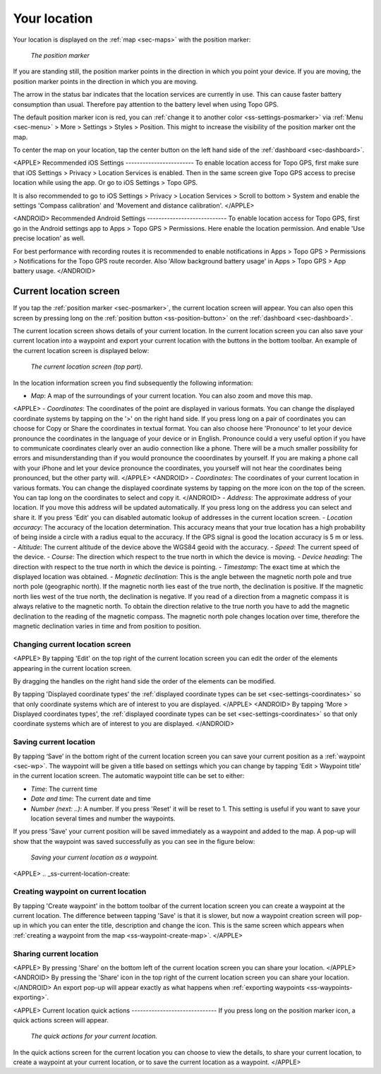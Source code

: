 .. _sec-posmarker:

Your location
=============
Your location is displayed on the :ref:`map <sec-maps>` with the position marker:

.. figure:: ../_static/posmarker.png
   :height: 150px
   :width: 150px
   :alt: Positiemarker Topo GPS

   *The position marker*

If you are standing still, the position marker points in the direction in which you point your device.
If you are moving, the position marker points in the direction in which you are moving.

The arrow in the status bar indicates that the location services are currently in use. This can cause faster battery consumption than usual. Therefore pay attention to the battery level when using Topo GPS.

The default position marker icon is red, you can :ref:`change it to another color <ss-settings-posmarker>` via :ref:`Menu <sec-menu>` > More > Settings > Styles > Position. This might to increase the visibility of the position marker ont the map.

To center the map on your location, tap the center button on the left hand side of the :ref:`dashboard <sec-dashboard>`.

<APPLE>
Recommended iOS Settings
------------------------
To enable location access for Topo GPS, first make sure that iOS Settings > Privacy > Location Services is enabled. Then in the
same screen give Topo GPS access to precise location while using the app. Or go to iOS Settings > Topo GPS. 

It is also recommended to go to iOS Settings > Privacy > Location Services > Scroll to bottom > System and 
enable the settings 'Compass calibration' and 'Movement and distance calibration'.
</APPLE>

<ANDROID>
Recommended Android Settings
----------------------------
To enable location access for Topo GPS, first go in the Android settings app to Apps > Topo GPS > Permissions.
Here enable the location permission. And enable 'Use precise location' as well.

For best performance with recording routes it is recommended to enable notifications in Apps > Topo GPS > Permissions > Notifications 
for the Topo GPS route recorder. Also 'Allow background battery usage' in Apps > Topo GPS > App battery usage.
</ANDROID>

.. _ss-current-location-screen:

Current location screen
-----------------------
If you tap the :ref:`position marker <sec-posmarker>`, the current location screen will appear. 
You can also open this screen by pressing long on the :ref:`position button <ss-position-button>` on the :ref:`dashboard <sec-dashboard>`.

The current location screen shows details of your current location. In the current location screen you can also save your current location
into a waypoint and export your current location with the buttons in the bottom toolbar. An example of the current location screen is displayed below:

.. figure:: ../_static/current_position.jpg
   :height: 568px
   :width: 320px
   :alt: Current location screeen Topo GPS

   *The current location screen (top part).*
      
In the location information screen you find subsequently the following information:

- *Map*: A map of the surroundings of your current location. You can also zoom and move this map.
<APPLE>
- *Coordinates*: The coordinates of the point are displayed in various formats. You can change the displayed coordinate systems by tapping on the '>' on the right hand side. If you press long on a pair of coordinates you can choose for Copy or Share the coordinates in textual format. You can also choose here 'Pronounce' to let your device pronounce the coordinates in the language of your device or in English. Pronounce could a very useful option if you have to communicate coordinates clearly over an audio connection like a phone. There will be a much smaller possibility for errors and misunderstanding than if you would pronounce the cooordinates by yourself. If you are making a phone call with your iPhone and let your device pronounce the coordinates, you yourself will not hear the coordinates being pronounced, but the other party will. 
</APPLE>
<ANDROID>
- *Coordinates*: The coordinates of your current location in various formats. You can change the displayed coordinate systems by tapping on the more icon on the top of the screen. You can tap long on the coordinates to select and copy it.
</ANDROID>
- *Address*: The approximate address of your location. If you move this address will be updated automatically. If you press long on the address you can select and share it. If you press 'Edit' you can disabled automatic lookup of addresses in the current location screen.
- *Location accuracy*: The accuracy of the location determination. This accuracy means that your true location has a high probability of being inside a circle with a radius equal to the accuracy. If the GPS signal is good the location accuracy is 5 m or less.
- *Altitude*: The current altitude of the device above the WGS84 geoid with the accuracy.
- *Speed*: The current speed of the device.
- *Course*: The direction which respect to the true north in which the device is moving.
- *Device heading*: The direction with respect to the true north in which the device is pointing.
- *Timestamp*: The exact time at which the displayed location was obtained.
- *Magnetic declination*: This is the angle between the magnetic north pole and true north pole (geographic north). If the magnetic north lies east of the true north, the declination is positive. If the magnetic north lies west of the true north, the declination is negative.
If you read of a direction from a magnetic compass it is always relative to the magnetic north. To obtain the direction relative to the true north you have to add the magnetic declination to the reading of the magnetic compass. The magnetic north pole changes location over time, therefore the magnetic declination varies in time and from position to position.


Changing current location screen
~~~~~~~~~~~~~~~~~~~~~~~~~~~~~~~~
<APPLE>
By tapping 'Edit' on the top right of the current location screen you can edit the order of the elements appearing in the current location screen. 

By dragging the handles on the right hand side the order of the elements can be modified. 

By tapping 'Displayed coordinate types' the :ref:`displayed coordinate types can be set <sec-settings-coordinates>` so that only coordinate systems which are of interest to you are displayed.
</APPLE>
<ANDROID>
By tapping 'More > Displayed coordinates types', the :ref:`displayed coordinate types can be set <sec-settings-coordinates>` so that only coordinate systems which are of interest to you are displayed.
</ANDROID>

.. _ss-current-location-save:

Saving current location
~~~~~~~~~~~~~~~~~~~~~~~
By tapping ‘Save’ in the bottom right of the current location screen you can save your current position as a :ref:`waypoint <sec-wp>`. The waypoint will be given a title based on settings which you can change by tapping 'Edit > Waypoint title' in the current location screen.
The automatic waypoint title can be set to either:

- *Time*: The current time
- *Date and time*: The current date and time
- *Number (next: ..)*: A number. If you press 'Reset' it will be reset to 1. This setting is useful if you want to save your location several times and number the waypoints.

If you press 'Save' your current position will be saved immediately as a waypoint and added to the map. A pop-up will show that the waypoint was saved successfully as you can see in the figure below:

.. figure:: ../_static/current_position_save.jpg
   :height: 568px
   :width: 320px
   :alt: Saving current location as waypoint Topo GPS

   *Saving your current location as a waypoint.* 

<APPLE>
.. _ss-current-location-create:

Creating waypoint on current location
~~~~~~~~~~~~~~~~~~~~~~~~~~~~~~~~~~~~~
By tapping 'Create waypoint' in the bottom toolbar of the current location screen you can create a waypoint at the current location. The difference between tapping 'Save' is that it is slower, but now a waypoint creation screen will pop-up in which you can enter the title, description and change the icon. This is the same screen which appears when :ref:`creating a waypoint from the map <ss-waypoint-create-map>`.
</APPLE>

Sharing current location
~~~~~~~~~~~~~~~~~~~~~~~~
<APPLE>
By pressing 'Share' on the bottom left of the current location screen you can share your location. 
</APPLE>
<ANDROID>
By pressing the 'Share' icon in the top right of the current location screen you can share your location. 
</ANDROID>
An export pop-up will appear exactly as what happens when :ref:`exporting waypoints <ss-waypoints-exporting>`.



<APPLE>
Current location quick actions
------------------------------
If you press long on the position marker icon, a quick actions screen will appear.

.. figure:: ../_static/current_position_quick.jpg
   :height: 568px
   :width: 320px
   :alt: Current location quick actions Topo GPS

   *The quick actions for your current location.* 

In the quick actions screen for the current location you can choose to view the details, to share your current location, to create a waypoint at your current location, or to save the current location as a waypoint.   
</APPLE>
